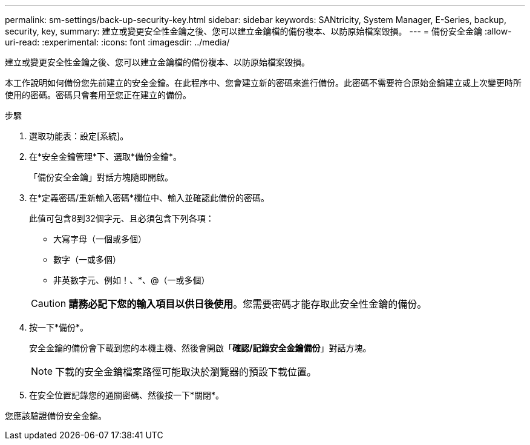 ---
permalink: sm-settings/back-up-security-key.html 
sidebar: sidebar 
keywords: SANtricity, System Manager, E-Series, backup, security, key, 
summary: 建立或變更安全性金鑰之後、您可以建立金鑰檔的備份複本、以防原始檔案毀損。 
---
= 備份安全金鑰
:allow-uri-read: 
:experimental: 
:icons: font
:imagesdir: ../media/


[role="lead"]
建立或變更安全性金鑰之後、您可以建立金鑰檔的備份複本、以防原始檔案毀損。

本工作說明如何備份您先前建立的安全金鑰。在此程序中、您會建立新的密碼來進行備份。此密碼不需要符合原始金鑰建立或上次變更時所使用的密碼。密碼只會套用至您正在建立的備份。

.步驟
. 選取功能表：設定[系統]。
. 在*安全金鑰管理*下、選取*備份金鑰*。
+
「備份安全金鑰」對話方塊隨即開啟。

. 在*定義密碼/重新輸入密碼*欄位中、輸入並確認此備份的密碼。
+
此值可包含8到32個字元、且必須包含下列各項：

+
** 大寫字母（一個或多個）
** 數字（一或多個）
** 非英數字元、例如！、*、@（一或多個）


+
[CAUTION]
====
*請務必記下您的輸入項目以供日後使用*。您需要密碼才能存取此安全性金鑰的備份。

====
. 按一下*備份*。
+
安全金鑰的備份會下載到您的本機主機、然後會開啟「*確認/記錄安全金鑰備份*」對話方塊。

+
[NOTE]
====
下載的安全金鑰檔案路徑可能取決於瀏覽器的預設下載位置。

====
. 在安全位置記錄您的通關密碼、然後按一下*關閉*。


您應該驗證備份安全金鑰。
